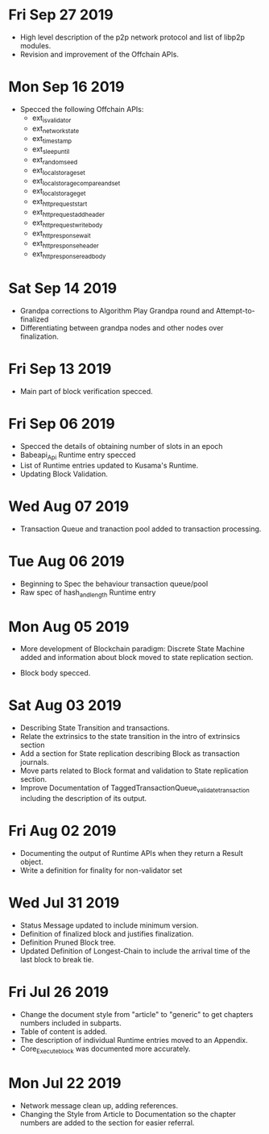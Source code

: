 * Fri Sep 27 2019
  - High level description of the p2p network protocol and list of libp2p modules.
  - Revision and improvement of the Offchain APIs.
* Mon Sep 16 2019
  - Specced the following Offchain APIs:
    - ext_is_validator
    - ext_network_state
    - ext_timestamp
    - ext_sleep_until
    - ext_random_seed
    - ext_local_storage_set
    - ext_local_storage_compare_and_set
    - ext_local_storage_get
    - ext_http_request_start
    - ext_http_request_add_header
    - ext_http_request_write_body
    - ext_http_response_wait
    - ext_http_response_header
    - ext_http_response_read_body
* Sat Sep 14 2019
  - Grandpa corrections to Algorithm Play Grandpa round and Attempt-to-finalized
  - Differentiating between grandpa nodes and other nodes over finalization.
* Fri Sep 13 2019
  - Main part of block verification specced.
* Fri Sep 06 2019
  - Specced the details of obtaining number of slots in an epoch
  - Babeapi_Api Runtime entry specced 
  - List of Runtime entries updated to Kusama's Runtime.
  - Updating Block Validation.
* Wed Aug 07 2019
  - Transaction Queue and tranaction pool added to transaction processing.
* Tue Aug 06 2019
  - Beginning to Spec the behaviour transaction queue/pool
  - Raw spec of hash_and_length Runtime entry
* Mon Aug 05 2019
    - More development of Blockchain paradigm: Discrete State Machine added and information about block moved to state replication section.
  - Block body specced.
* Sat Aug 03 2019
  - Describing State Transition and transactions.
  - Relate the extrinsics to the state transition in the intro of extrinsics section
  - Add a section for State replication describing Block as transaction journals.
  - Move parts related to Block format and validation to State replication section.
  - Improve Documentation of TaggedTransactionQueue_validate_transaction including
    the description of its output.
* Fri Aug 02 2019
  - Documenting the output of Runtime APIs when they return a Result object. 
  - Write a definition for finality for non-validator set
* Wed Jul 31 2019
  - Status Message updated to include minimum version.
  - Definition of finalized block and justifies finalization.
  - Definition Pruned Block tree.
  - Updated Definition of Longest-Chain to include the arrival time of the last block to break tie.
* Fri Jul 26 2019
  - Change the document style from "article" to "generic" to get chapters numbers included in subparts.
  - Table of content is added.
  - The description of individual Runtime entries moved to an Appendix.
  - Core_Execute_block was documented more accurately.
* Mon Jul 22 2019 
  - Network message clean up, adding references.
  - Changing the Style from Article to Documentation so the chapter numbers
    are added to the section for easier referral.
